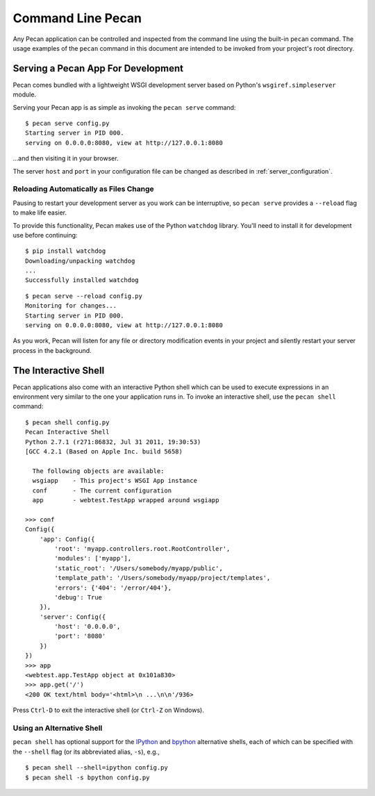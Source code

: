 .. _commands:

Command Line Pecan
==================
Any Pecan application can be controlled and inspected from the command line
using the built-in ``pecan`` command.  The usage examples of the ``pecan``
command in this document are intended to be invoked from your project's root
directory.  

Serving a Pecan App For Development
-----------------------------------
Pecan comes bundled with a lightweight WSGI development server based on
Python's ``wsgiref.simpleserver`` module.

Serving your Pecan app is as simple as invoking the ``pecan serve`` command::

    $ pecan serve config.py
    Starting server in PID 000.
    serving on 0.0.0.0:8080, view at http://127.0.0.1:8080

...and then visiting it in your browser.

The server ``host`` and ``port`` in your configuration file can be changed as
described in :ref:`server_configuration`.

Reloading Automatically as Files Change
+++++++++++++++++++++++++++++++++++++++

Pausing to restart your development server as you work can be interruptive, so
``pecan serve`` provides a ``--reload`` flag to make life easier.

To provide this functionality, Pecan makes use of the Python ``watchdog``
library.  You'll need to install it for development use before continuing::

    $ pip install watchdog
    Downloading/unpacking watchdog
    ...
    Successfully installed watchdog

::

    $ pecan serve --reload config.py
    Monitoring for changes...
    Starting server in PID 000.
    serving on 0.0.0.0:8080, view at http://127.0.0.1:8080

As you work, Pecan will listen for any file or directory modification events in your project and silently restart your server process in the background.


The Interactive Shell
---------------------
Pecan applications also come with an interactive Python shell which can be used
to execute expressions in an environment very similar to the one your
application runs in.  To invoke an interactive shell, use the ``pecan shell``
command::

    $ pecan shell config.py
    Pecan Interactive Shell
    Python 2.7.1 (r271:86832, Jul 31 2011, 19:30:53)
    [GCC 4.2.1 (Based on Apple Inc. build 5658)
    
      The following objects are available:
      wsgiapp    - This project's WSGI App instance
      conf       - The current configuration
      app        - webtest.TestApp wrapped around wsgiapp

    >>> conf
    Config({
        'app': Config({
            'root': 'myapp.controllers.root.RootController',
            'modules': ['myapp'],
            'static_root': '/Users/somebody/myapp/public', 
            'template_path': '/Users/somebody/myapp/project/templates',
            'errors': {'404': '/error/404'},
            'debug': True
        }),
        'server': Config({
            'host': '0.0.0.0',
            'port': '8080'
        })
    })
    >>> app
    <webtest.app.TestApp object at 0x101a830>
    >>> app.get('/')
    <200 OK text/html body='<html>\n ...\n\n'/936>

Press ``Ctrl-D`` to exit the interactive shell (or ``Ctrl-Z`` on Windows).

Using an Alternative Shell
++++++++++++++++++++++++++
``pecan shell`` has optional support for the `IPython <http://ipython.org/>`_
and `bpython <http://bpython-interpreter.org/>`_ alternative shells, each of
which can be specified with the ``--shell`` flag (or its abbreviated alias,
``-s``), e.g.,
::
    $ pecan shell --shell=ipython config.py
    $ pecan shell -s bpython config.py
